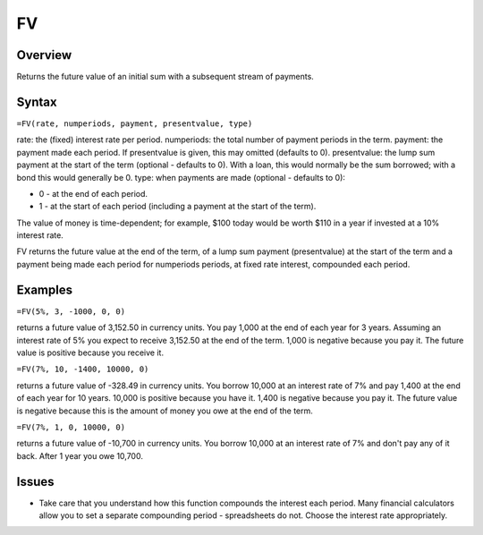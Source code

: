 ==
FV
==

Overview
--------

Returns the future value of an initial sum with a subsequent stream of payments.

Syntax
------

``=FV(rate, numperiods, payment, presentvalue, type)``

rate: the (fixed) interest rate per period. 
numperiods: the total number of payment periods in the term. 
payment: the payment made each period. If presentvalue is given, this may omitted (defaults to 0). 
presentvalue: the lump sum payment at the start of the term (optional - defaults to 0). With a loan, this would normally be the sum borrowed; with a bond this would generally be 0. 
type: when payments are made (optional - defaults to 0):

* 0 - at the end of each period. 
* 1 - at the start of each period (including a payment at the start of the term). 

The value of money is time-dependent; for example, $100 today would be worth $110 in a year if invested at a 10% interest rate. 

FV returns the future value at the end of the term, of a lump sum payment (presentvalue) at the start of the term and a payment being made each period for numperiods periods, at fixed rate interest, compounded each period. 

Examples
--------

``=FV(5%, 3, -1000, 0, 0)``

returns a future value of 3,152.50 in currency units. You pay 1,000 at the end of each year for 3 years. Assuming an interest rate of 5% you expect to receive 3,152.50 at the end of the term. 1,000 is negative because you pay it. The future value is positive because you receive it. 

``=FV(7%, 10, -1400, 10000, 0)``

returns a future value of -328.49 in currency units. You borrow 10,000 at an interest rate of 7% and pay 1,400 at the end of each year for 10 years. 10,000 is positive because you have it. 1,400 is negative because you pay it. The future value is negative because this is the amount of money you owe at the end of the term. 

``=FV(7%, 1, 0, 10000, 0)``

returns a future value of -10,700 in currency units. You borrow 10,000 at an interest rate of 7% and don't pay any of it back. After 1 year you owe 10,700. 

Issues
------

* Take care that you understand how this function compounds the interest each period. Many financial calculators allow you to set a separate compounding period - spreadsheets do not. Choose the interest rate appropriately. 

